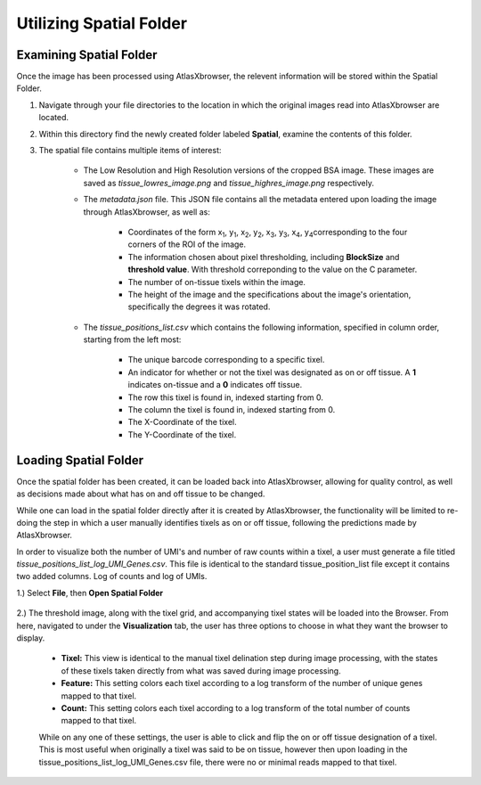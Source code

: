 Utilizing Spatial Folder
____________________________

Examining Spatial Folder
########################
Once the image has been processed using AtlasXbrowser, the relevent information will be stored within the Spatial Folder.

#. Navigate through your file directories to the location in which the original images read into AtlasXbrowser are located.

#. Within this directory find the newly created folder labeled **Spatial**, examine the contents of this folder.

#. The spatial file contains multiple items of interest:

    * The Low Resolution and High Resolution versions of the cropped BSA image. These images are saved as *tissue_lowres_image.png* and *tissue_highres_image.png* respectively.

    * The *metadata.json* file. This JSON file contains all the metadata entered upon loading the image through AtlasXbrowser, as well as:

        * Coordinates of the form x\ :sub:`1`\, y\ :sub:`1`\, x\ :sub:`2`\, y\ :sub:`2`\, x\ :sub:`3`\, y\ :sub:`3`\, x\ :sub:`4`\, y\ :sub:`4`\ corresponding to the four corners of the ROI of the image.

        * The information chosen about pixel thresholding, including **BlockSize** and **threshold value**. With threshold correponding to the value on the C parameter.

        * The number of on-tissue tixels within the image.

        * The height of the image and the specifications about the image's orientation, specifically the degrees it was rotated.

    * The *tissue_positions_list.csv* which contains the following information, specified in column order, starting from the left most:

        * The unique barcode corresponding to a specific tixel.

        * An indicator for whether or not the tixel was designated as on or off tissue. A **1** indicates on-tissue and a **0** indicates off tissue.

        * The row this tixel is found in, indexed starting from 0.

        * The column the tixel is found in, indexed starting from 0.

        * The X-Coordinate of the tixel.

        * The Y-Coordinate of the tixel.

Loading Spatial Folder
######################

Once the spatial folder has been created, it can be loaded back into AtlasXbrowser, allowing for quality control, as well as 
decisions made about what has on and off tissue to be changed.

While one can load in the spatial folder directly after it is created by AtlasXbrowser, the functionality will be limited to
re-doing the step in which a user manually identifies tixels as on or off tissue, following the predictions made by AtlasXbrowser.

In order to visualize both the number of UMI's and number of raw counts within a tixel, a user must generate a file titled
*tissue_positions_list_log_UMI_Genes.csv*. This file is identical to the standard tissue_position_list file except it contains two added columns. Log of counts and log of UMIs.


1.) Select **File**, then **Open Spatial Folder**

    .. image:: /images/OpeningSpatialFolder.png

2.) The threshold image, along with the tixel grid, and accompanying tixel states will be loaded into the Browser.
From here, navigated to under the **Visualization** tab, the user has three options to choose in what they want the browser
to display.

    * **Tixel:** This view is identical to the manual tixel delination step during image processing, with the states of these tixels taken directly from what was saved during image processing.

    * **Feature:** This setting colors each tixel according to a log transform of the number of unique genes mapped to that tixel.

    * **Count:** This setting colors each tixel according to a log transform of the total number of counts mapped to that tixel.

    While on any one of these settings, the user is able to click and flip the on or off tissue designation of a tixel.
    This is most useful when originally a tixel was said to be on tissue, however then upon loading in the tissue_positions_list_log_UMI_Genes.csv file,
    there were no or minimal reads mapped to that tixel.




